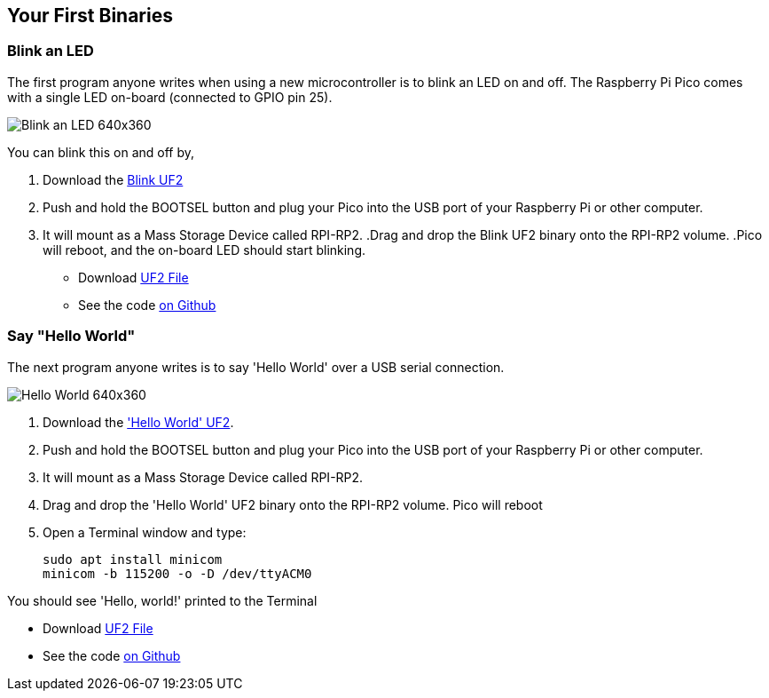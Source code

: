 == Your First Binaries
:pp: {plus}{plus}

=== Blink an LED

The first program anyone writes when using a new microcontroller is to blink an LED on and off. The Raspberry Pi Pico comes with a single LED on-board (connected to GPIO pin 25). 

image:images/Blink-an-LED-640x360.gif[]

You can blink this on and off by,

. Download the https://datasheets.raspberrypi.org/soft/blink.uf2[Blink UF2]
. Push and hold the BOOTSEL button and plug your Pico into the USB port of your Raspberry Pi or other computer.
. It will mount as a Mass Storage Device called RPI-RP2.
 .Drag and drop the Blink UF2 binary onto the RPI-RP2 volume.
 .Pico will reboot, and the on-board LED should start blinking.

* Download https://datasheets.raspberrypi.org/soft/blink.uf2[UF2 File]

* See the code https://github.com/raspberrypi/pico-examples/blob/master/blink/blink.c[on Github]

=== Say "Hello World"

The next program anyone writes is to say 'Hello World' over a USB serial connection.

image:images/Hello-World-640x360.gif[]

. Download the https://datasheets.raspberrypi.org/soft/hello_world.uf2['Hello World' UF2].
. Push and hold the BOOTSEL button and plug your Pico into the USB port of your Raspberry Pi or other computer.
. It will mount as a Mass Storage Device called RPI-RP2.
. Drag and drop the 'Hello World' UF2 binary onto the RPI-RP2 volume. Pico will reboot
. Open a Terminal window and type:
+
[source]
------
sudo apt install minicom
minicom -b 115200 -o -D /dev/ttyACM0
------

You should see 'Hello, world!' printed to the Terminal

* Download https://datasheets.raspberrypi.org/soft/hello_world.uf2[UF2 File]
* See the code https://github.com/raspberrypi/pico-examples/blob/master/hello_world/usb/hello_usb.c[on Github]